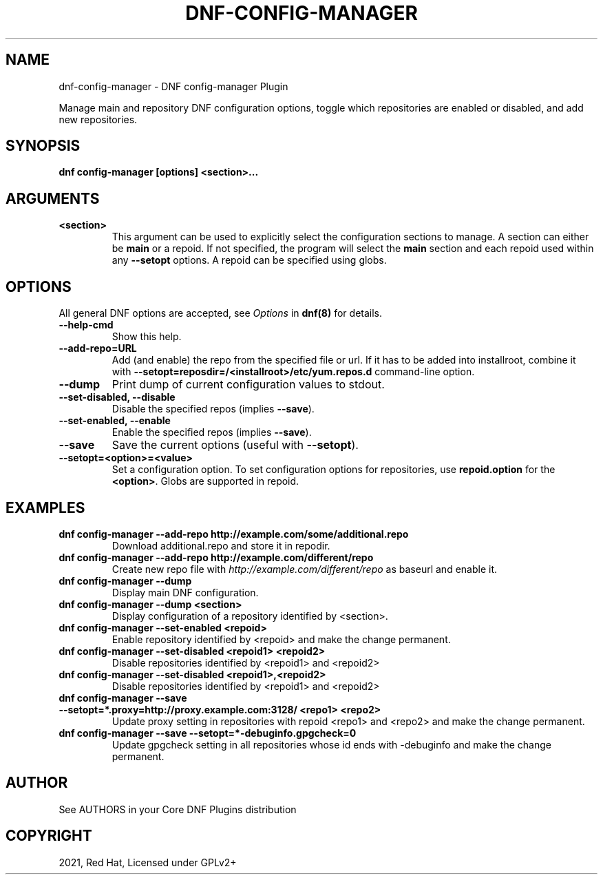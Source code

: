 .\" Man page generated from reStructuredText.
.
.TH "DNF-CONFIG-MANAGER" "8" "Jan 28, 2021" "4.0.19" "dnf-plugins-core"
.SH NAME
dnf-config-manager \- DNF config-manager Plugin
.
.nr rst2man-indent-level 0
.
.de1 rstReportMargin
\\$1 \\n[an-margin]
level \\n[rst2man-indent-level]
level margin: \\n[rst2man-indent\\n[rst2man-indent-level]]
-
\\n[rst2man-indent0]
\\n[rst2man-indent1]
\\n[rst2man-indent2]
..
.de1 INDENT
.\" .rstReportMargin pre:
. RS \\$1
. nr rst2man-indent\\n[rst2man-indent-level] \\n[an-margin]
. nr rst2man-indent-level +1
.\" .rstReportMargin post:
..
.de UNINDENT
. RE
.\" indent \\n[an-margin]
.\" old: \\n[rst2man-indent\\n[rst2man-indent-level]]
.nr rst2man-indent-level -1
.\" new: \\n[rst2man-indent\\n[rst2man-indent-level]]
.in \\n[rst2man-indent\\n[rst2man-indent-level]]u
..
.sp
Manage main and repository DNF configuration options, toggle which
repositories are enabled or disabled, and add new repositories.
.SH SYNOPSIS
.sp
\fBdnf config\-manager [options] <section>...\fP
.SH ARGUMENTS
.INDENT 0.0
.TP
.B \fB<section>\fP
This argument can be used to explicitly select the configuration sections to manage.
A section can either be \fBmain\fP or a repoid.
If not specified, the program will select the \fBmain\fP section and each repoid
used within any \fB\-\-setopt\fP options.
A repoid can be specified using globs.
.UNINDENT
.SH OPTIONS
.sp
All general DNF options are accepted, see \fIOptions\fP in \fBdnf(8)\fP for details.
.INDENT 0.0
.TP
.B \fB\-\-help\-cmd\fP
Show this help.
.TP
.B \fB\-\-add\-repo=URL\fP
Add (and enable) the repo from the specified file or url. If it has to be added into installroot, combine it with
\fB\-\-setopt=reposdir=/<installroot>/etc/yum.repos.d\fP command\-line option.
.TP
.B \fB\-\-dump\fP
Print dump of current configuration values to stdout.
.TP
.B \fB\-\-set\-disabled\fP, \fB\-\-disable\fP
Disable the specified repos (implies \fB\-\-save\fP).
.TP
.B \fB\-\-set\-enabled\fP, \fB\-\-enable\fP
Enable the specified repos (implies \fB\-\-save\fP).
.TP
.B \fB\-\-save\fP
Save the current options (useful with \fB\-\-setopt\fP).
.TP
.B \fB\-\-setopt=<option>=<value>\fP
Set a configuration option. To set configuration options for repositories, use
\fBrepoid.option\fP for the \fB<option>\fP\&. Globs are supported in repoid.
.UNINDENT
.SH EXAMPLES
.INDENT 0.0
.TP
.B \fBdnf config\-manager \-\-add\-repo http://example.com/some/additional.repo\fP
Download additional.repo and store it in repodir.
.TP
.B \fBdnf config\-manager \-\-add\-repo http://example.com/different/repo\fP
Create new repo file with \fI\%http://example.com/different/repo\fP as baseurl and enable it.
.TP
.B \fBdnf config\-manager \-\-dump\fP
Display main DNF configuration.
.TP
.B \fBdnf config\-manager \-\-dump <section>\fP
Display configuration of a repository identified by <section>.
.TP
.B \fBdnf config\-manager \-\-set\-enabled <repoid>\fP
Enable repository identified by <repoid> and make the change permanent.
.TP
.B \fBdnf config\-manager \-\-set\-disabled <repoid1> <repoid2>\fP
Disable repositories identified by <repoid1> and <repoid2>
.TP
.B \fBdnf config\-manager \-\-set\-disabled <repoid1>,<repoid2>\fP
Disable repositories identified by <repoid1> and <repoid2>
.TP
.B \fBdnf config\-manager \-\-save \-\-setopt=*.proxy=http://proxy.example.com:3128/ <repo1> <repo2>\fP
Update proxy setting in repositories with repoid <repo1> and <repo2> and make the change
permanent.
.TP
.B \fBdnf config\-manager \-\-save \-\-setopt=*\-debuginfo.gpgcheck=0\fP
Update gpgcheck setting in all repositories whose id ends with \-debuginfo and make the change permanent.
.UNINDENT
.SH AUTHOR
See AUTHORS in your Core DNF Plugins distribution
.SH COPYRIGHT
2021, Red Hat, Licensed under GPLv2+
.\" Generated by docutils manpage writer.
.
